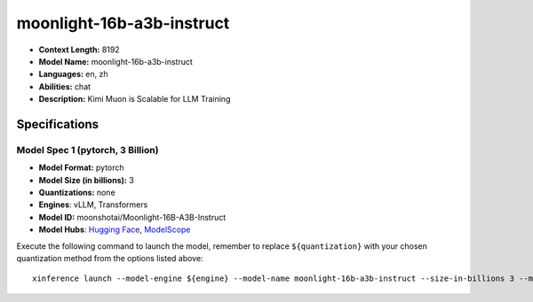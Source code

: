 .. _models_llm_moonlight-16b-a3b-instruct:

========================================
moonlight-16b-a3b-instruct
========================================

- **Context Length:** 8192
- **Model Name:** moonlight-16b-a3b-instruct
- **Languages:** en, zh
- **Abilities:** chat
- **Description:** Kimi Muon is Scalable for LLM Training

Specifications
^^^^^^^^^^^^^^


Model Spec 1 (pytorch, 3 Billion)
++++++++++++++++++++++++++++++++++++++++

- **Model Format:** pytorch
- **Model Size (in billions):** 3
- **Quantizations:** none
- **Engines**: vLLM, Transformers
- **Model ID:** moonshotai/Moonlight-16B-A3B-Instruct
- **Model Hubs**:  `Hugging Face <https://huggingface.co/moonshotai/Moonlight-16B-A3B-Instruct>`__, `ModelScope <https://modelscope.cn/models/moonshotai/Moonlight-16B-A3B-Instruct>`__

Execute the following command to launch the model, remember to replace ``${quantization}`` with your
chosen quantization method from the options listed above::

   xinference launch --model-engine ${engine} --model-name moonlight-16b-a3b-instruct --size-in-billions 3 --model-format pytorch --quantization ${quantization}

